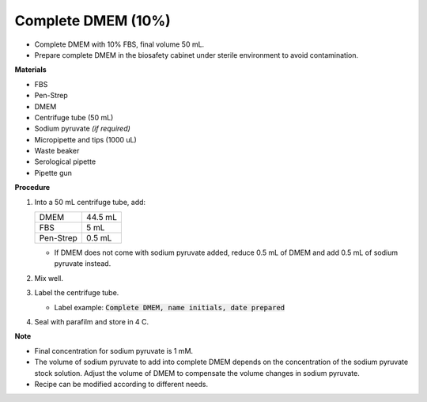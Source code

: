 .. _10 dmem:

Complete DMEM (10%)
===================

* Complete DMEM with 10% FBS, final volume 50 mL.
* Prepare complete DMEM in the biosafety cabinet under sterile environment to avoid contamination.

**Materials**

* FBS
* Pen-Strep
* DMEM
* Centrifuge tube (50 mL)
* Sodium pyruvate *(if required)*
* Micropipette and tips (1000 uL)
* Waste beaker 
* Serological pipette 
* Pipette gun 

**Procedure**

#. Into a 50 mL centrifuge tube, add:

   +-----------+---------+
   | DMEM      | 44.5 mL |
   +-----------+---------+
   | FBS       |    5 mL |
   +-----------+---------+
   | Pen-Strep |  0.5 mL |
   +-----------+---------+

   * If DMEM does not come with sodium pyruvate added, reduce 0.5 mL of DMEM and add 0.5 mL of sodium pyruvate instead. 

#. Mix well. 
#. Label the centrifuge tube. 

   * Label example: :code:`Complete DMEM, name initials, date prepared`

#. Seal with parafilm and store in 4 C.

**Note**

* Final concentration for sodium pyruvate is 1 mM.
* The volume of sodium pyruvate to add into complete DMEM depends on the concentration of the sodium pyruvate stock solution. Adjust the volume of DMEM to compensate the volume changes in sodium pyruvate.
* Recipe can be modified according to different needs. 

